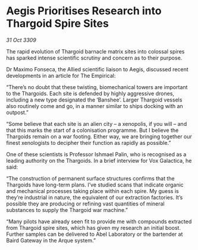 * Aegis Prioritises Research into Thargoid Spire Sites

/31 Oct 3309/

The rapid evolution of Thargoid barnacle matrix sites into colossal spires has sparked intense scientific scrutiny and concern as to their purpose. 

Dr Maximo Fonseca, the Allied scientific liaison to Aegis, discussed recent developments in an article for The Empirical: 

“There’s no doubt that these twisting, biomechanical towers are important to the Thargoids. Each site is defended by highly aggressive drones, including a new type designated the ‘Banshee’. Larger Thargoid vessels also routinely come and go, in a manner similar to ships docking with an outpost.” 

“Some believe that each site is an alien city – a xenopolis, if you will – and that this marks the start of a colonisation programme. But I believe the Thargoids remain on a war footing. Either way, we are bringing together our finest xenologists to decipher their function as rapidly as possible.” 

One of these scientists is Professor Ishmael Palin, who is recognised as a leading authority on the Thargoids. In a brief interview for Vox Galactica, he said: 

“The construction of permanent surface structures confirms that the Thargoids have long-term plans. I’ve studied scans that indicate organic and mechanical processes taking place within each spire. My guess is they’re industrial in nature, the equivalent of our extraction factories. It’s possible they are producing or refining vast quantities of mineral substances to supply the Thargoid war machine.” 

“Many pilots have already seen fit to provide me with compounds extracted from Thargoid spire sites, which has given my research an initial boost. Further samples can be delivered to Abel Laboratory or the bartender at Baird Gateway in the Arque system.”